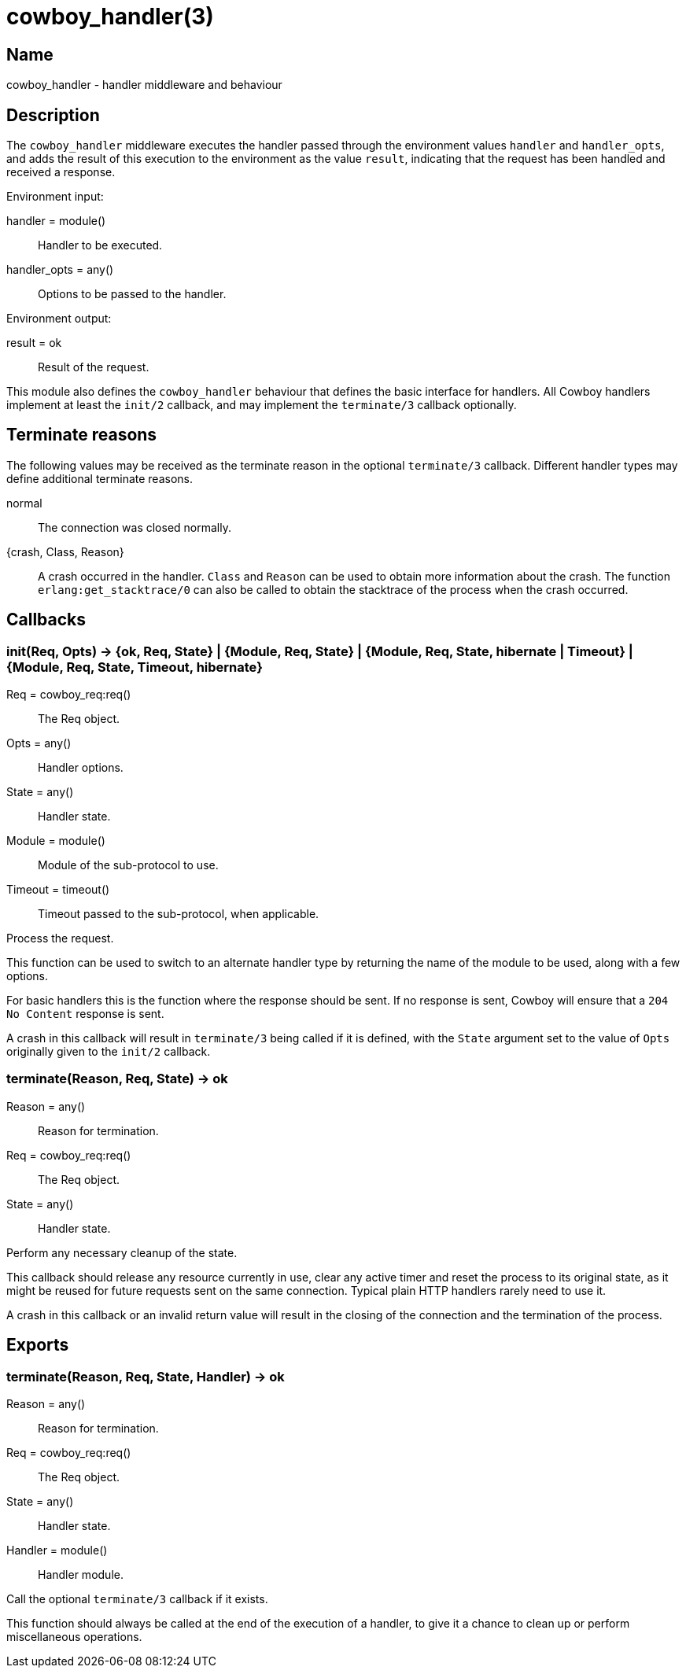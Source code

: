 = cowboy_handler(3)

== Name

cowboy_handler - handler middleware and behaviour

== Description

The `cowboy_handler` middleware executes the handler passed
through the environment values `handler` and `handler_opts`,
and adds the result of this execution to the environment as
the value `result`, indicating that the request has been
handled and received a response.

Environment input:

handler = module():: Handler to be executed.
handler_opts = any():: Options to be passed to the handler.

Environment output:

result = ok:: Result of the request.

This module also defines the `cowboy_handler` behaviour that
defines the basic interface for handlers. All Cowboy handlers
implement at least the `init/2` callback, and may implement
the `terminate/3` callback optionally.

== Terminate reasons

The following values may be received as the terminate reason
in the optional `terminate/3` callback. Different handler types
may define additional terminate reasons.

normal::
	The connection was closed normally.

{crash, Class, Reason}::
	A crash occurred in the handler. `Class` and `Reason` can be
	used to obtain more information about the crash. The function
	`erlang:get_stacktrace/0` can also be called to obtain the
	stacktrace of the process when the crash occurred.

== Callbacks

=== init(Req, Opts) -> {ok, Req, State} | {Module, Req, State} | {Module, Req, State, hibernate | Timeout} | {Module, Req, State, Timeout, hibernate}

Req = cowboy_req:req():: The Req object.
Opts = any():: Handler options.
State = any():: Handler state.
Module = module():: Module of the sub-protocol to use.
Timeout = timeout():: Timeout passed to the sub-protocol, when applicable.

Process the request.

This function can be used to switch to an alternate handler
type by returning the name of the module to be used, along
with a few options.

For basic handlers this is the function where the response
should be sent. If no response is sent, Cowboy will ensure
that a `204 No Content` response is sent.

A crash in this callback will result in `terminate/3` being
called if it is defined, with the `State` argument set to
the value of `Opts` originally given to the `init/2` callback.

=== terminate(Reason, Req, State) -> ok

Reason = any():: Reason for termination.
Req = cowboy_req:req():: The Req object.
State = any():: Handler state.

Perform any necessary cleanup of the state.

This callback should release any resource currently in use,
clear any active timer and reset the process to its original
state, as it might be reused for future requests sent on the
same connection. Typical plain HTTP handlers rarely need to
use it.

A crash in this callback or an invalid return value will
result in the closing of the connection and the termination
of the process.

== Exports

=== terminate(Reason, Req, State, Handler) -> ok

Reason = any():: Reason for termination.
Req = cowboy_req:req():: The Req object.
State = any():: Handler state.
Handler = module():: Handler module.

Call the optional `terminate/3` callback if it exists.

This function should always be called at the end of the execution
of a handler, to give it a chance to clean up or perform
miscellaneous operations.
